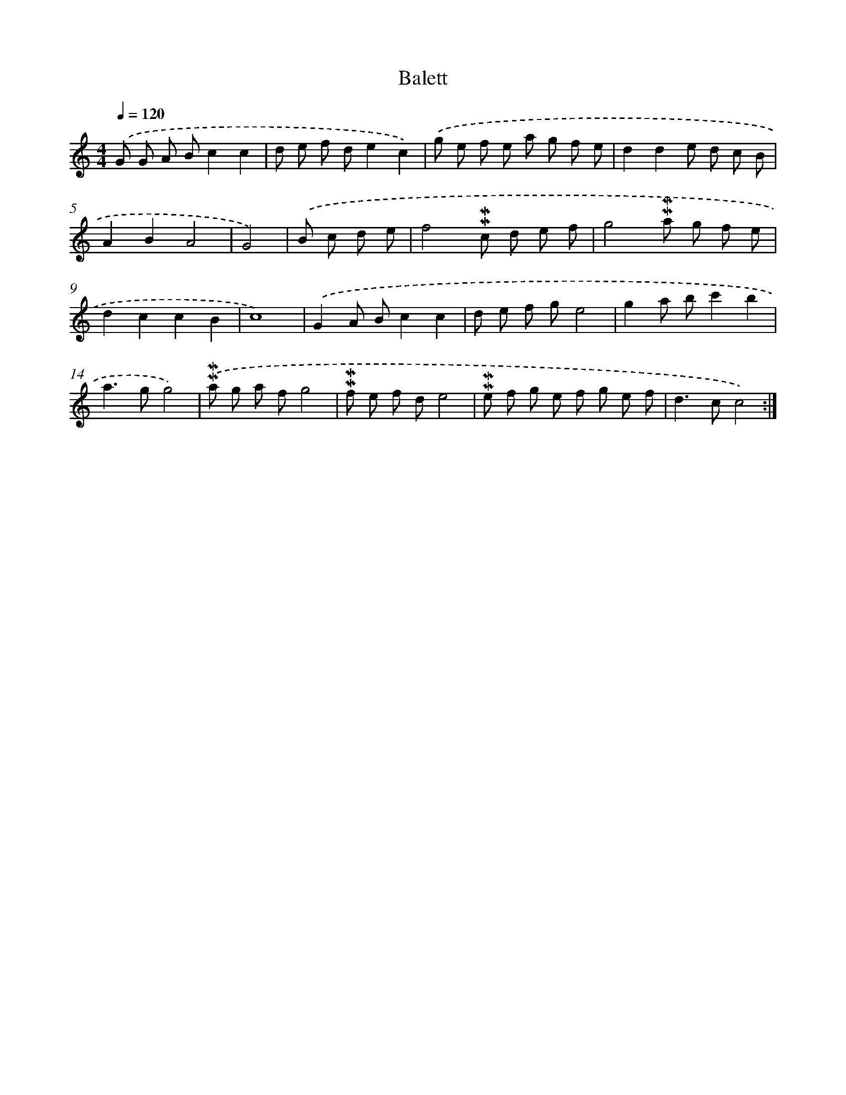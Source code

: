 X: 12012
T: Balett
%%abc-version 2.0
%%abcx-abcm2ps-target-version 5.9.1 (29 Sep 2008)
%%abc-creator hum2abc beta
%%abcx-conversion-date 2018/11/01 14:37:20
%%humdrum-veritas 3309045098
%%humdrum-veritas-data 3288598937
%%continueall 1
%%barnumbers 0
L: 1/8
M: 4/4
Q: 1/4=120
K: C clef=treble
.('G G A Bc2c2 |
d e f de2c2) |
.('g e f e a g f e |
d2d2e d c B |
A2B2A4 |
G4) |
.('B c d e [I:setbarnb 7]|
f4!mordent!!mordent!c d e f |
g4!mordent!!mordent!a g f e |
d2c2c2B2 |
c8) |
.('G2A Bc2c2 |
d e f ge4 |
g2a bc'2b2 |
a2>g2g4) |
.('!mordent!!mordent!a g a fg4 |
!mordent!!mordent!f e f de4 |
!mordent!!mordent!e f g e f g e f |
d2>c2c4) :|]
